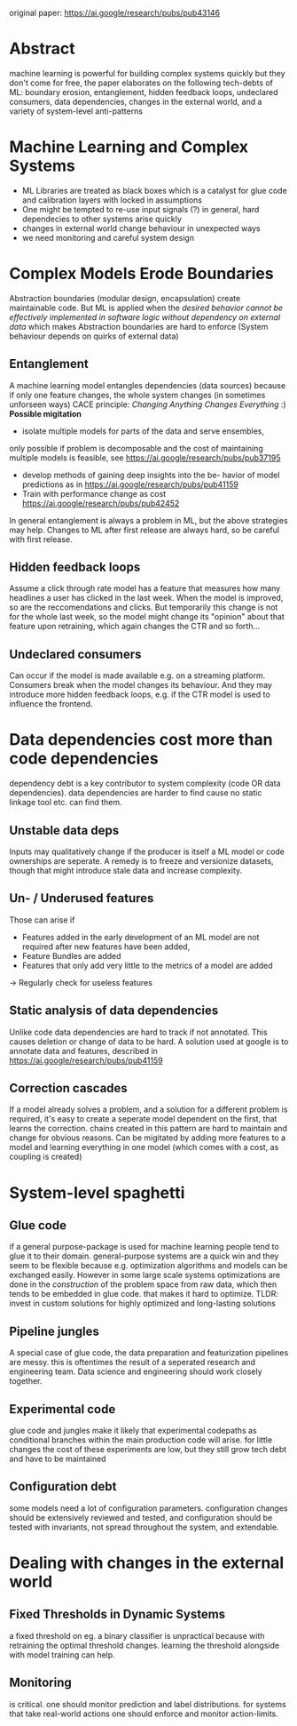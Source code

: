 original paper: https://ai.google/research/pubs/pub43146
* Abstract
machine learning is powerful for building complex systems quickly but they don't come for free,
the paper elaborates on the following tech-debts of ML: boundary erosion, entanglement,
hidden feedback loops, undeclared consumers, data dependencies, changes in the external world,
and a variety of system-level anti-patterns
* Machine Learning and Complex Systems
- ML Libraries are treated as black boxes which is a catalyst for glue code and calibration layers with locked in assumptions
- One might be tempted to re-use input signals (?) in general, hard dependecies to other systems arise quickly
- changes in external world change behaviour in unexpected ways
- we need monitoring and careful system design
* Complex Models Erode Boundaries
Abstraction boundaries (modular design, encapsulation) create maintainable code.
But ML is applied when the /desired behavior cannot be effectively implemented in software logic without dependency on external data/ which makes Abstraction boundaries are hard to enforce (System behaviour depends on quirks of external data)
** Entanglement
A machine learning model entangles dependencies (data sources)
because if only one feature changes, the whole system changes (in sometimes unforseen ways)
CACE principle: /Changing Anything Changes Everything/ :)
*Possible migitation*
- isolate multiple models for parts of the data and serve ensembles,
only possible if problem is decomposable and the cost of maintaining multiple models is feasible, see https://ai.google/research/pubs/pub37195
- develop methods of gaining deep insights into the be- havior of model predictions as in https://ai.google/research/pubs/pub41159
- Train with performance change as cost  https://ai.google/research/pubs/pub42452
In general entanglement is always a problem in ML, but the above strategies may help.
Changes to ML after first release are always hard, so be careful with first release.
** Hidden feedback loops
Assume a click through rate model has a feature that measures how many headlines a user has clicked in the last week.
When the model is improved, so are the reccomendations and clicks. But temporarily this change is not for the whole last week,
so the model might change its "opinion" about that feature upon retraining, which again changes the CTR and so forth...
** Undeclared consumers
Can occur if the model is made available e.g. on a streaming platform. Consumers break when the model changes its behaviour.
And they may introduce more hidden feedback loops, e.g. if the CTR model is used to influence the frontend.
* Data dependencies cost more than code dependencies
dependency debt is a key contributor to system complexity (code OR data dependencies).
data dependencies are harder to find cause no static linkage tool etc. can find them.
** Unstable data deps
Inputs may qualitatively change if the producer is itself a ML model or code ownerships are seperate.
A remedy is to freeze and versionize datasets, though that might introduce stale data and increase complexity.
** Un- / Underused features
Those can arise if
- Features added in the early development of an ML model are not required after new features have been added,
- Feature Bundles are added
- Features that only add very little to the metrics of a model are added
\rightarrow Regularly check for useless features
** Static analysis of data dependencies
Unlike code data dependencies are hard to track if not annotated.
This causes deletion or change of data to be hard.
A solution used at google is to annotate data and features, described in https://ai.google/research/pubs/pub41159
** Correction cascades
If a model already solves a problem, and a solution for a different problem is required, it's easy to create a seperate model
dependent on the first, that learns the correction. chains created in this pattern are hard to maintain and change for obvious reasons.
Can be migitated by adding more features to a model and learning everything in one model (which comes with a cost, as coupling is created)
* System-level spaghetti
** Glue code
if a general purpose-package is used for machine learning people tend to glue it to their domain.
general-purpose systems are a quick win and they seem to be flexible because e.g. optimization algorithms and models can be exchanged easily.
However in some large scale systems optimizations are done in the /construction/ of the problem space from raw data,
which then tends to be embedded in glue code. that makes it hard to optimize.
TLDR: invest in custom solutions for highly optimized and long-lasting solutions
** Pipeline jungles
A special case of glue code, the data preparation and featurization pipelines are messy. this is oftentimes the result of a
seperated research and engineering team. Data science and engineering should work closely together.
** Experimental code
glue code and jungles make it likely that experimental codepaths as conditional branches within the main production code will arise.
for little changes the cost of these experiments are low, but they still grow tech debt and have to be maintained
** Configuration debt
some models need a lot of configuration parameters. configuration changes should be extensively reviewed and tested, and configuration
should be tested with invariants, not spread throughout the system, and extendable.
* Dealing with changes in the external world
** Fixed Thresholds in Dynamic Systems
a fixed threshold on eg. a binary classifier is unpractical because with retraining the optimal threshold changes.
learning the threshold alongside with model training can help.
** Monitoring
is critical. one should monitor prediction and label distributions.
for systems that take real-world actions one should enforce and monitor action-limits.
